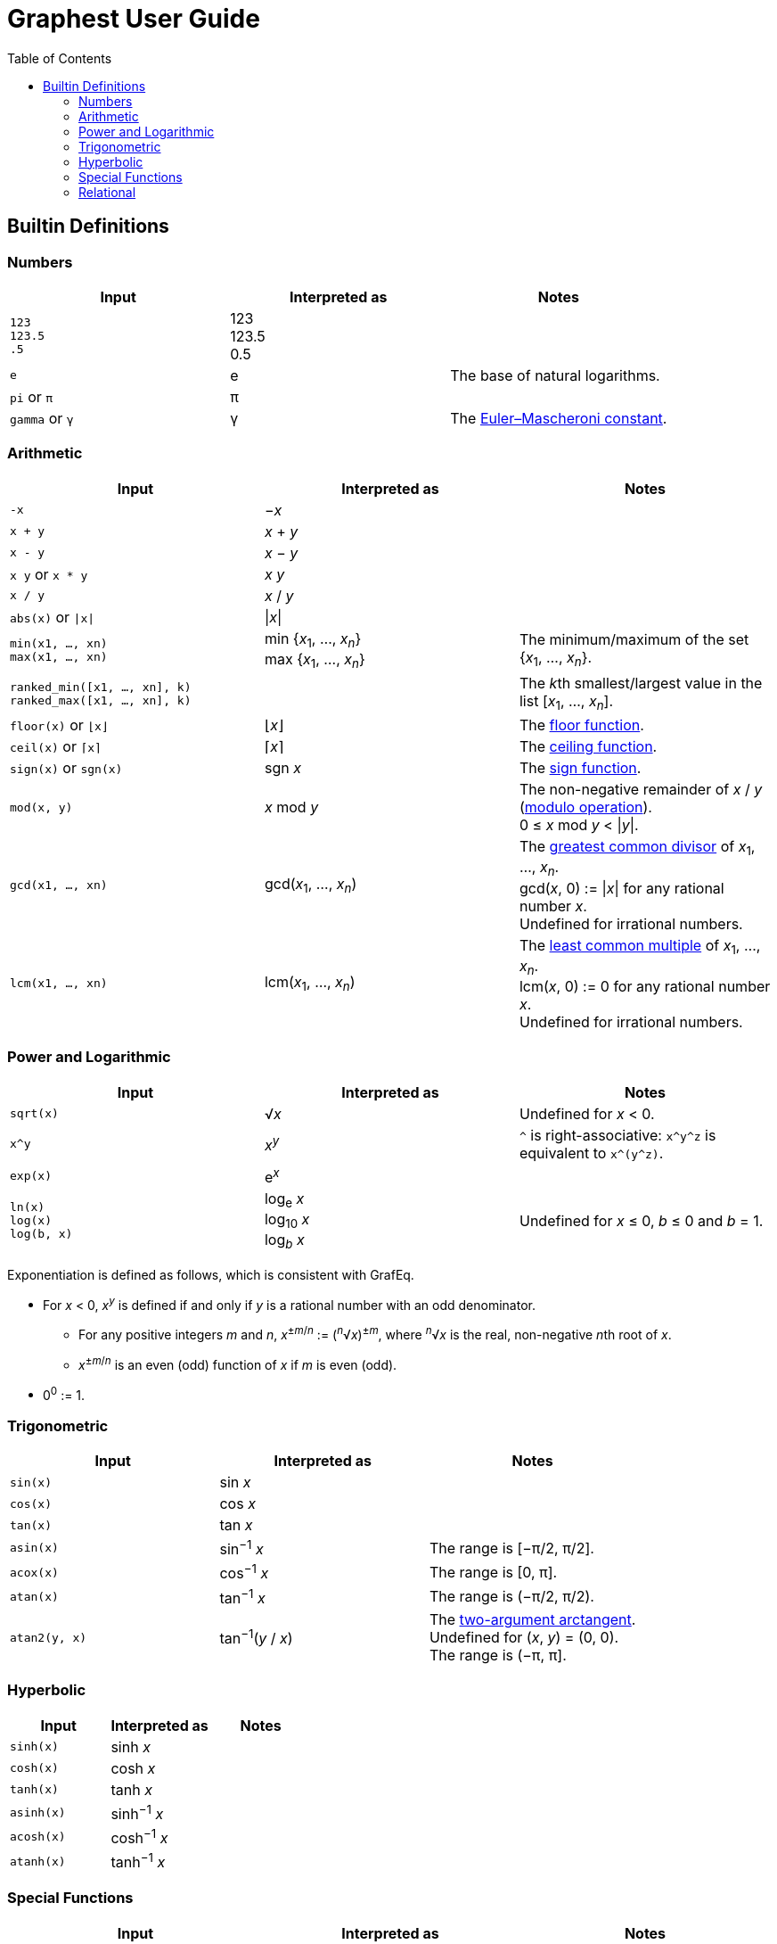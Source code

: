 :toc:

= Graphest User Guide

== Builtin Definitions

=== Numbers

[cols=",,", options="header"]
|===
|Input
|Interpreted as
|Notes

|`123` +
`123.5` +
`.5`
|123 +
123.5 +
0.5
|

|`e`
|e
|The base of natural logarithms.

|`pi` or `π`
|π
|

|`gamma` or `γ`
|γ
|The https://en.wikipedia.org/wiki/Euler%E2%80%93Mascheroni_constant[Euler–Mascheroni constant].
|===

=== Arithmetic

[cols=",,", options="header"]
|===
|Input
|Interpreted as
|Notes

|`-x`
|−_x_
|

|`x + y`
|_x_ + _y_
|

|`x - y`
|_x_ − _y_
|

|`x y` or `x * y`
|_x_ _y_
|

|`x / y`
|_x_ / _y_
|

|`abs(x)` or `\|x\|`
|\|_x_\|
|

|`min(x1, …, xn)` +
`max(x1, …, xn)`
|min {_x_~1~, …, _x_~_n_~} +
max {_x_~1~, …, _x_~_n_~}
|The minimum/maximum of the set {_x_~1~, …, _x_~_n_~}.

|`ranked_min([x1, …, xn], k)` +
`ranked_max([x1, …, xn], k)`
|
|The __k__th smallest/largest value in the list [_x_~1~, …, _x_~_n_~].

|`floor(x)` or `⌊x⌋`
|⌊_x_⌋
|The https://en.wikipedia.org/wiki/Floor_and_ceiling_functions[floor function].

|`ceil(x)` or `⌈x⌉`
|⌈_x_⌉
|The https://en.wikipedia.org/wiki/Floor_and_ceiling_functions[ceiling function].

|`sign(x)` or `sgn(x)`
|sgn _x_
|The https://en.wikipedia.org/wiki/Sign_function[sign function].

|`mod(x, y)`
|_x_ mod _y_
|The non-negative remainder of _x_ / _y_ (https://en.wikipedia.org/wiki/Modulo_operation[modulo operation]). +
0 ≤ _x_ mod _y_ < \|_y_\|.

|`gcd(x1, …, xn)`
|gcd(_x_~1~, …, _x_~_n_~)
|The https://en.wikipedia.org/wiki/Greatest_common_divisor[greatest common divisor] of _x_~1~, …, _x_~_n_~. +
gcd(_x_, 0) := \|_x_\| for any rational number _x_. +
Undefined for irrational numbers.

|`lcm(x1, …, xn)`
|lcm(_x_~1~, …, _x_~_n_~)
|The https://en.wikipedia.org/wiki/Least_common_multiple[least common multiple] of _x_~1~, …, _x_~_n_~. +
lcm(_x_, 0) := 0 for any rational number _x_. +
Undefined for irrational numbers.
|===

=== Power and Logarithmic

[cols=",,", options="header"]
|===
|Input
|Interpreted as
|Notes

|`sqrt(x)`
|√_x_
|Undefined for _x_ < 0.

|`x^y`
|_x_^_y_^
|`^` is right-associative: `x\^y^z` is equivalent to `x\^(y^z)`.

|`exp(x)`
|e^_x_^
|

|`ln(x)` +
`log(x)` +
`log(b, x)`
|log~e~ _x_ +
log~10~ _x_ +
log~_b_~ _x_
|Undefined for _x_ ≤ 0, _b_ ≤ 0 and _b_ = 1.
|===

Exponentiation is defined as follows, which is consistent with GrafEq.

* For _x_ < 0, _x_^_y_^ is defined if and only if _y_ is a rational number with an odd denominator.
** For any positive integers _m_ and _n_, _x_^±_m_/_n_^ := (^_n_^√_x_)^±_m_^, where ^_n_^√_x_ is the real, non-negative __n__th root of _x_.
** _x_^±_m_/_n_^ is an even (odd) function of _x_ if _m_ is even (odd).
* 0^0^ := 1.

=== Trigonometric

[cols=",,", options="header"]
|===
|Input
|Interpreted as
|Notes

|`sin(x)`
|sin _x_
|

|`cos(x)`
|cos _x_
|

|`tan(x)`
|tan _x_
|

|`asin(x)`
|sin^−1^ _x_
|The range is [−π/2, π/2].

|`acox(x)`
|cos^−1^ _x_
|The range is [0, π].

|`atan(x)`
|tan^−1^ _x_
|The range is (−π/2, π/2).

|`atan2(y, x)`
|tan^−1^(_y_ / _x_)
|The https://en.wikipedia.org/wiki/Atan2[two-argument arctangent]. +
Undefined for (_x_, _y_) = (0, 0). +
The range is (−π, π].
|===

=== Hyperbolic

[cols=",,", options="header"]
|===
|Input
|Interpreted as
|Notes

|`sinh(x)`
|sinh _x_
|

|`cosh(x)`
|cosh _x_
|

|`tanh(x)`
|tanh _x_
|

|`asinh(x)`
|sinh^−1^ _x_
|

|`acosh(x)`
|cosh^−1^ _x_
|

|`atanh(x)`
|tanh^−1^ _x_
|
|===

=== Special Functions

[cols=",,", options="header"]
|===
|Input
|Interpreted as
|Notes

|`Gamma(x)` or `Γ(x)`
|Γ(_x_)
|The https://en.wikipedia.org/wiki/Gamma_function[gamma function].

|`Gamma(a, x)` or `Γ(a, x)`
|Γ(_a_, _x_)
|The https://en.wikipedia.org/wiki/Incomplete_gamma_function[upper incomplete gamma function]. +
_a_ must be an exact numberfootnote:[A number that can be represented as a double-precision floating-point number, such as 1.5 or −3.0625.].

|`psi(x)` or `ψ(x)`
|_ψ_(_x_)
|The https://en.wikipedia.org/wiki/Digamma_function[digamma function].

|`erf(x)`
|erf(_x_)
|The https://en.wikipedia.org/wiki/Error_function[error function].

|`erfc(x)`
|erfc(_x_)
|The complementary error function.

|`erfi(x)`
|erfi(_x_)
|The imaginary error function.

|`Ei(x)`
|Ei(_x_)
|The https://en.wikipedia.org/wiki/Exponential_integral[exponential integral].

|`li(x)`
|li(_x_)
|The https://en.wikipedia.org/wiki/Logarithmic_integral_function[logarithmic integral].

|`Si(x)`
|Si(_x_)
|The https://en.wikipedia.org/wiki/Trigonometric_integral[sine integral].

|`Ci(x)`
|Ci(_x_)
|The cosine integral.

|`Shi(x)`
|Shi(_x_)
|The hyperbolic sine integral.

|`Chi(x)`
|Chi(_x_)
|The hyperbolic cosine integral.

|`S(x)` +
`C(x)`
|_S_(_x_) +
_C_(_x_)
|The https://en.wikipedia.org/wiki/Fresnel_integral[Fresnel integrals].

|`J(n, x)` +
`Y(n, x)`
|_J_~_n_~(_x_) +
_Y_~_n_~(_x_)
|The https://en.wikipedia.org/wiki/Bessel_function[Bessel functions]. +
_n_ must be an integer or a half-integer.

|`I(n, x)` +
`K(n, x)`
|_I_~_n_~(_x_) +
_K_~_n_~(_x_)
|The modified Bessel functions. +
_n_ must be an integer or a half-integer.

|`Ai(x)` +
`Bi(x)` +
`Ai'(x)` +
`Bi'(x)`
|Ai(_x_) +
Bi(_x_) +
Ai′(_x_) +
Bi′(_x_)
|The https://en.wikipedia.org/wiki/Airy_function[Airy functions] and their derivatives.

|`K(m)`
|_K_(_m_)
|The https://en.wikipedia.org/wiki/Elliptic_integral#Complete_elliptic_integral_of_the_first_kind[complete elliptic integral of the first kind].

|`E(m)`
|_E_(_m_)
|The https://en.wikipedia.org/wiki/Elliptic_integral#Complete_elliptic_integral_of_the_second_kind[complete elliptic integral of the second kind].
|===

=== Relational

[cols=",,", options="header"]
|===
|Input
|Interpreted as
|Notes

|`x = y`
|_x_ = _y_
|

|`x < y`
|_x_ < _y_
|

|`x \<= y` or `x ≤ y`
|_x_ ≤ _y_
|

|`x > y`
|_x_ > _y_
|

|`x >= y` or `x ≥ y`
|_x_ ≥ _y_
|

|`X && Y`
|_X_ ∧ _Y_
|https://en.wikipedia.org/wiki/Logical_conjunction[Logical conjunction]. +
`X` and `Y` must be relations.

|`X \|\| Y`
|_X_ ∨ _Y_
|https://en.wikipedia.org/wiki/Logical_disjunction[Logical disjunction]. +
`X` and `Y` must be relations.

|`!X`
|¬_X_
|https://en.wikipedia.org/wiki/Negation[Negation]. +
`X` must be a relation.
|===

You can group any part of the expression with parentheses.
